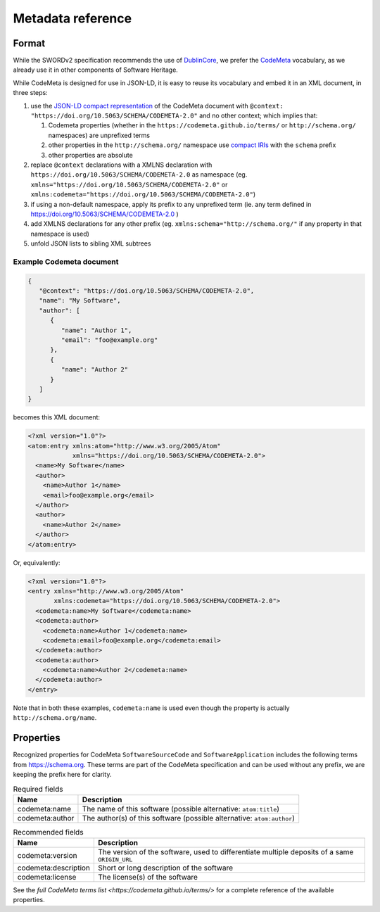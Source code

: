 .. _deposit-metadata-reference:

Metadata reference
==================

Format
------

While the SWORDv2 specification recommends the use of DublinCore_,
we prefer the CodeMeta_ vocabulary, as we already use it in other components
of Software Heritage.

While CodeMeta is designed for use in JSON-LD, it is easy to reuse its vocabulary
and embed it in an XML document, in three steps:

1. use the `JSON-LD compact representation`_ of the CodeMeta document with
   ``@context: "https://doi.org/10.5063/SCHEMA/CODEMETA-2.0"`` and no other context;
   which implies that:

   1. Codemeta properties (whether in the ``https://codemeta.github.io/terms/``
      or ``http://schema.org/`` namespaces) are unprefixed terms
   2. other properties in the ``http://schema.org/`` namespace use `compact IRIs`_
      with the ``schema`` prefix
   3. other properties are absolute
2. replace ``@context`` declarations with a XMLNS declaration with
   ``https://doi.org/10.5063/SCHEMA/CODEMETA-2.0`` as namespace
   (eg. ``xmlns="https://doi.org/10.5063/SCHEMA/CODEMETA-2.0"``
   or ``xmlns:codemeta="https://doi.org/10.5063/SCHEMA/CODEMETA-2.0"``)
3. if using a non-default namespace, apply its prefix to any unprefixed term
   (ie. any term defined in https://doi.org/10.5063/SCHEMA/CODEMETA-2.0 )
4. add XMLNS declarations for any other prefix (eg. ``xmlns:schema="http://schema.org/"``
   if any property in that namespace is used)
5. unfold JSON lists to sibling XML subtrees


Example Codemeta document
~~~~~~~~~~~~~~~~~~~~~~~~~

.. code:: json

   {
      "@context": "https://doi.org/10.5063/SCHEMA/CODEMETA-2.0",
      "name": "My Software",
      "author": [
         {
            "name": "Author 1",
            "email": "foo@example.org"
         },
         {
            "name": "Author 2"
         }
      ]
   }

becomes this XML document:

.. code:: xml

   <?xml version="1.0"?>
   <atom:entry xmlns:atom="http://www.w3.org/2005/Atom"
               xmlns="https://doi.org/10.5063/SCHEMA/CODEMETA-2.0">
     <name>My Software</name>
     <author>
       <name>Author 1</name>
       <email>foo@example.org</email>
     </author>
     <author>
       <name>Author 2</name>
     </author>
   </atom:entry>

Or, equivalently:

.. code:: xml

   <?xml version="1.0"?>
   <entry xmlns="http://www.w3.org/2005/Atom"
          xmlns:codemeta="https://doi.org/10.5063/SCHEMA/CODEMETA-2.0">
     <codemeta:name>My Software</codemeta:name>
     <codemeta:author>
       <codemeta:name>Author 1</codemeta:name>
       <codemeta:email>foo@example.org</codemeta:email>
     </codemeta:author>
     <codemeta:author>
       <codemeta:name>Author 2</codemeta:name>
     </codemeta:author>
   </entry>


Note that in both these examples, ``codemeta:name`` is used even though
the property is actually ``http://schema.org/name``.

Properties
----------

Recognized properties for CodeMeta ``SoftwareSourceCode`` and ``SoftwareApplication``
includes the following terms from https://schema.org. These terms are part of the
CodeMeta specification and can be used without any prefix, we are keeping the prefix
here for clarity.

.. list-table:: Required fields
   :header-rows: 1

   * - Name
     - Description
   * - codemeta:name
     - The name of this software (possible alternative: ``atom:title``)
   * - codemeta:author
     - The author(s) of this software (possible alternative: ``atom:author``)


.. list-table:: Recommended fields
   :header-rows: 1

   * - Name
     - Description
   * - codemeta:version
     - The version of the software, used to differentiate multiple deposits of a same
       ``ORIGIN_URL``
   * - codemeta:description
     - Short or long description of the software
   * - codemeta:license
     - The license(s) of the software


See the `full CodeMeta terms list <https://codemeta.github.io/terms/>` for a complete
reference of the available properties.

.. _JSON-LD compact representation: https://www.w3.org/TR/json-ld11/#compacted-document-form
.. _compact IRIs: https://www.w3.org/TR/json-ld11/#compact-iris
.. _DublinCore: https://www.dublincore.org/
.. _CodeMeta: https://codemeta.github.io/